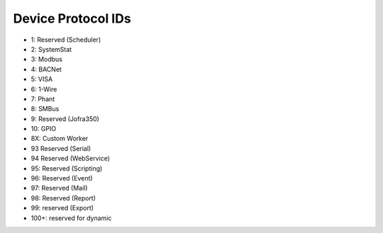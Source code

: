 Device Protocol IDs
--------------------


- 1: Reserved (Scheduler)
- 2: SystemStat
- 3: Modbus
- 4: BACNet
- 5: VISA
- 6: 1-Wire
- 7: Phant
- 8: SMBus
- 9: Reserved (Jofra350)
- 10: GPIO
- 8X: Custom Worker
- 93 Reserved (Serial)
- 94 Reserved (WebService)
- 95: Reserved (Scripting)
- 96: Reserved (Event)
- 97: Reserved (Mail)
- 98: Reserved (Report)
- 99: reserved (Export)
- 100+: reserved for dynamic

